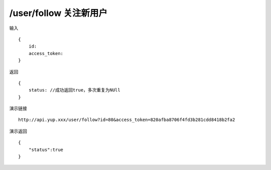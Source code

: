 /user/follow 关注新用户  
=======================================


输入 ::

    {
        id:
        access_token:
    }


返回 ::

    {
        status: //成功返回true，多次重复为NUll
    }


演示链接 ::

    http://api.yup.xxx/user/follow?id=80&access_token=820afba8706f4fd3b281cdd8418b2fa2


演示返回 ::

    {
        "status":true
    }
